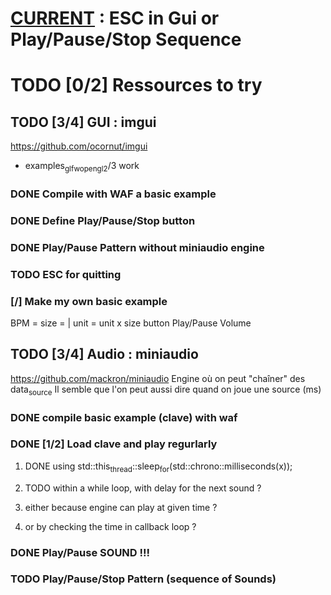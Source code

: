 * __CURRENT__ : ESC in Gui or Play/Pause/Stop Sequence
* TODO [0/2] Ressources to try
** TODO [3/4] GUI : imgui
https://github.com/ocornut/imgui
- examples_glfw_opengl2/3 work
*** DONE Compile with WAF a basic example 
*** DONE Define Play/Pause/Stop button
*** DONE Play/Pause Pattern without miniaudio engine
*** TODO ESC for quitting
*** [/] Make my own basic example
BPM =
size = | unit = 
unit x size button
Play/Pause
Volume

** TODO [3/4] Audio : miniaudio
<<miniaudio>>
https://github.com/mackron/miniaudio
Engine où on peut "chaîner" des data_source
Il semble que l'on peut aussi dire quand on joue une source (ms)
*** DONE compile basic example (clave) with waf
*** DONE [1/2] Load clave and play regurlarly
**** DONE using std::this_thread::sleep_for(std::chrono::milliseconds(x));
**** TODO within a while loop, with delay for the next sound ?
**** either because engine can play at given time ?
**** or by checking the time in callback loop ?
*** DONE Play/Pause SOUND !!!
*** TODO Play/Pause/Stop Pattern (sequence of Sounds)
